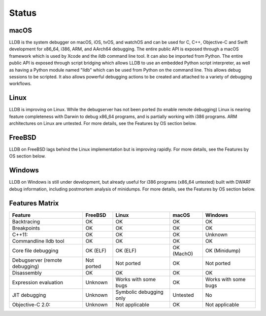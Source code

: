 Status
======

macOS
-----

LLDB is the system debugger on macOS, iOS, tvOS, and watchOS and
can be used for C, C++, Objective-C and Swift development for x86_64,
i386, ARM, and AArch64 debugging. The entire public API is exposed
through a macOS framework which is used by Xcode and the `lldb`
command line tool. It can also be imported from Python. The entire public API is
exposed through script bridging which allows LLDB to use an embedded Python
script interpreter, as well as having a Python module named "lldb" which can be
used from Python on the command line. This allows debug sessions to be
scripted. It also allows powerful debugging actions to be created and attached
to a variety of debugging workflows.

Linux
-----

LLDB is improving on Linux. While the debugserver has not been ported (to
enable remote debugging) Linux is nearing feature completeness with Darwin to
debug x86_64 programs, and is partially working with i386 programs. ARM
architectures on Linux are untested. For more details, see the Features by OS
section below.

FreeBSD
-------

LLDB on FreeBSD lags behind the Linux implementation but is improving rapidly.
For more details, see the Features by OS section below.

Windows
-------

LLDB on Windows is still under development, but already useful for i386
programs (x86_64 untested) built with DWARF debug information, including
postmortem analysis of minidumps. For more details, see the Features by OS
section below.

Features Matrix
---------------
+--------------------------------+------------+-------------------------+------------+----------------------+
| Feature                        | FreeBSD    | Linux                   | macOS      | Windows              |
+================================+============+=========================+============+======================+
| Backtracing                    | OK         | OK                      | OK         | OK                   |
+--------------------------------+------------+-------------------------+------------+----------------------+
| Breakpoints                    | OK         | OK                      | OK         | OK                   |
+--------------------------------+------------+-------------------------+------------+----------------------+
| C++11:                         | OK         | OK                      | OK         | Unknown              |
+--------------------------------+------------+-------------------------+------------+----------------------+
| Commandline lldb tool          | OK         | OK                      | OK         | OK                   |
+--------------------------------+------------+-------------------------+------------+----------------------+
| Core file debugging            | OK (ELF)   | OK (ELF)                | OK (MachO) | OK (Minidump)        |
+--------------------------------+------------+-------------------------+------------+----------------------+
| Debugserver (remote debugging) | Not ported | Not ported              | OK         | Not ported           |
+--------------------------------+------------+-------------------------+------------+----------------------+
| Disassembly                    | OK         | OK                      | OK         | OK                   |
+--------------------------------+------------+-------------------------+------------+----------------------+
| Expression evaluation          | Unknown    | Works with some bugs    | OK         | Works with some bugs |
+--------------------------------+------------+-------------------------+------------+----------------------+
| JIT debugging                  | Unknown    | Symbolic debugging only | Untested   | No                   |
+--------------------------------+------------+-------------------------+------------+----------------------+
| Objective-C 2.0:               | Unknown    | Not applicable          | OK         | Not applicable       |
+--------------------------------+------------+-------------------------+------------+----------------------+
